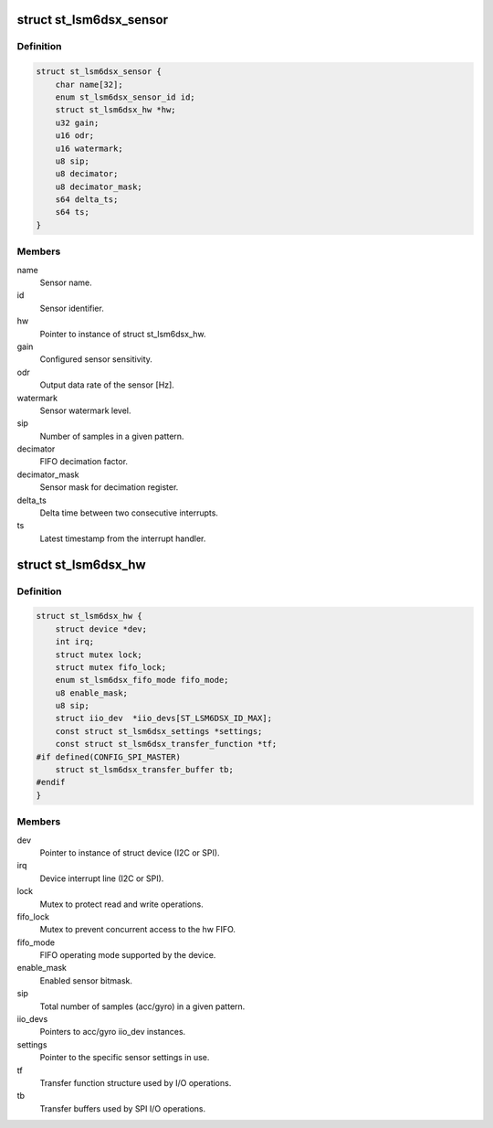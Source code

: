 .. -*- coding: utf-8; mode: rst -*-
.. src-file: drivers/iio/imu/st_lsm6dsx/st_lsm6dsx.h

.. _`st_lsm6dsx_sensor`:

struct st_lsm6dsx_sensor
========================

.. c:type:: struct st_lsm6dsx_sensor

    ST IMU sensor instance

.. _`st_lsm6dsx_sensor.definition`:

Definition
----------

.. code-block:: c

    struct st_lsm6dsx_sensor {
        char name[32];
        enum st_lsm6dsx_sensor_id id;
        struct st_lsm6dsx_hw *hw;
        u32 gain;
        u16 odr;
        u16 watermark;
        u8 sip;
        u8 decimator;
        u8 decimator_mask;
        s64 delta_ts;
        s64 ts;
    }

.. _`st_lsm6dsx_sensor.members`:

Members
-------

name
    Sensor name.

id
    Sensor identifier.

hw
    Pointer to instance of struct st_lsm6dsx_hw.

gain
    Configured sensor sensitivity.

odr
    Output data rate of the sensor [Hz].

watermark
    Sensor watermark level.

sip
    Number of samples in a given pattern.

decimator
    FIFO decimation factor.

decimator_mask
    Sensor mask for decimation register.

delta_ts
    Delta time between two consecutive interrupts.

ts
    Latest timestamp from the interrupt handler.

.. _`st_lsm6dsx_hw`:

struct st_lsm6dsx_hw
====================

.. c:type:: struct st_lsm6dsx_hw

    ST IMU MEMS hw instance

.. _`st_lsm6dsx_hw.definition`:

Definition
----------

.. code-block:: c

    struct st_lsm6dsx_hw {
        struct device *dev;
        int irq;
        struct mutex lock;
        struct mutex fifo_lock;
        enum st_lsm6dsx_fifo_mode fifo_mode;
        u8 enable_mask;
        u8 sip;
        struct iio_dev  *iio_devs[ST_LSM6DSX_ID_MAX];
        const struct st_lsm6dsx_settings *settings;
        const struct st_lsm6dsx_transfer_function *tf;
    #if defined(CONFIG_SPI_MASTER)
        struct st_lsm6dsx_transfer_buffer tb;
    #endif
    }

.. _`st_lsm6dsx_hw.members`:

Members
-------

dev
    Pointer to instance of struct device (I2C or SPI).

irq
    Device interrupt line (I2C or SPI).

lock
    Mutex to protect read and write operations.

fifo_lock
    Mutex to prevent concurrent access to the hw FIFO.

fifo_mode
    FIFO operating mode supported by the device.

enable_mask
    Enabled sensor bitmask.

sip
    Total number of samples (acc/gyro) in a given pattern.

iio_devs
    Pointers to acc/gyro iio_dev instances.

settings
    Pointer to the specific sensor settings in use.

tf
    Transfer function structure used by I/O operations.

tb
    Transfer buffers used by SPI I/O operations.

.. This file was automatic generated / don't edit.

